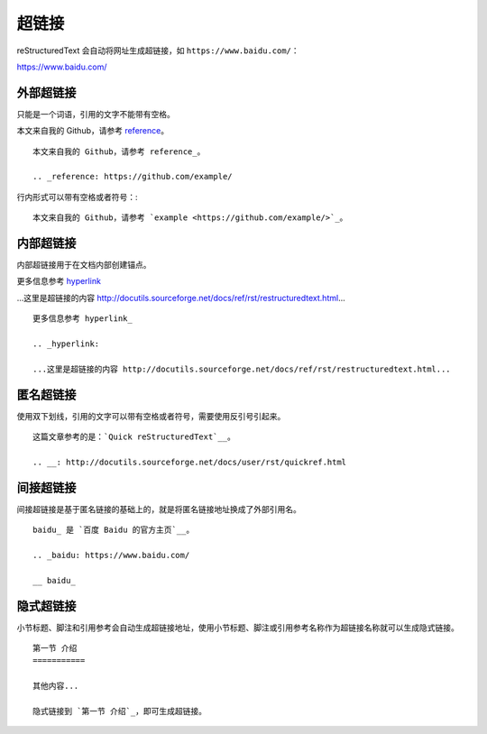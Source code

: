 超链接
========

reStructuredText 会自动将网址生成超链接，如 ``https://www.baidu.com/``：

https://www.baidu.com/



外部超链接
------------

只能是一个词语，引用的文字不能带有空格。

本文来自我的 Github，请参考 reference_。

.. _reference: https://github.com/example/

::

    本文来自我的 Github，请参考 reference_。

    .. _reference: https://github.com/example/

行内形式可以带有空格或者符号：::

   本文来自我的 Github，请参考 `example <https://github.com/example/>`_。



内部超链接
------------

内部超链接用于在文档内部创建锚点。

更多信息参考 hyperlink_

.. _hyperlink:

...这里是超链接的内容 http://docutils.sourceforge.net/docs/ref/rst/restructuredtext.html...

::

   更多信息参考 hyperlink_

   .. _hyperlink:

   ...这里是超链接的内容 http://docutils.sourceforge.net/docs/ref/rst/restructuredtext.html...


匿名超链接
-------------

使用双下划线，引用的文字可以带有空格或者符号，需要使用反引号引起来。

::

    这篇文章参考的是：`Quick reStructuredText`__。

    .. __: http://docutils.sourceforge.net/docs/user/rst/quickref.html


间接超链接
-----------

间接超链接是基于匿名链接的基础上的，就是将匿名链接地址换成了外部引用名。

::

    baidu_ 是 `百度 Baidu 的官方主页`__。

    .. _baidu: https://www.baidu.com/

    __ baidu_


隐式超链接
--------------

小节标题、脚注和引用参考会自动生成超链接地址，使用小节标题、脚注或引用参考名称作为超链接名称就可以生成隐式链接。

::

    第一节 介绍
    ===========

    其他内容...

    隐式链接到 `第一节 介绍`_，即可生成超链接。
